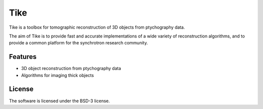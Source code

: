 Tike
####

Tike is a toolbox for tomographic reconstruction of 3D objects from ptychography data. 

The aim of Tike is to provide fast and accurate implementations of a wide variety of reconstruction algorithms, and to provide a common platform for the synchrotron research community.


Features
========
- 3D object reconstruction from ptychography data
- Algorithms for imaging thick objects

License
=======
The software is licensed under the BSD-3 license.
